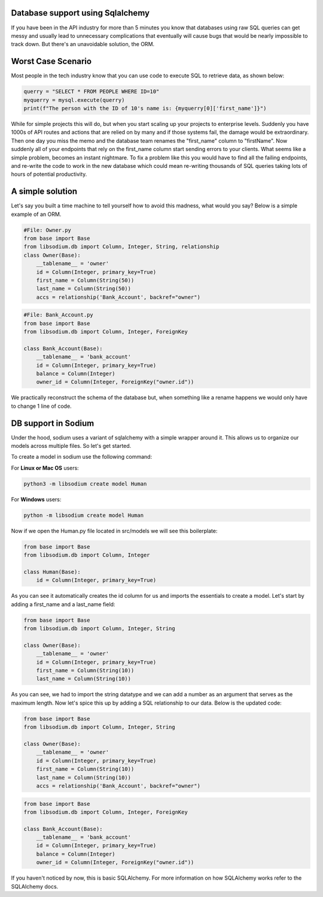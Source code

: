 Database support using Sqlalchemy
=================================
If you have been in the API industry for more than 5 minutes you know that 
databases using raw SQL queries can get messy and usually lead to 
unnecessary complications that eventually will cause bugs that would be nearly
impossible to track down. But there's an unavoidable solution, the ORM.

Worst Case Scenario
==================
Most people in the tech industry know that you can use code to execute SQL
to retrieve data, as shown below:

.. code-block:: python3 

   querry = "SELECT * FROM PEOPLE WHERE ID=10"
   myquerry = mysql.execute(querry)
   print(f"The person with the ID of 10's name is: {myquerry[0]['first_name']}")

While for simple projects this will do, but when you start scaling up your
projects to enterprise levels. Suddenly you have 1000s of API routes and 
actions that are relied on by many and if those systems fail, the damage
would be extraordinary. Then one day you miss the memo and the database team
renames the "first_name" column to "firstName". Now suddenly all of your 
endpoints that rely on the first_name column start sending errors to your
clients. What seems like a simple problem, becomes an instant nightmare.
To fix a problem like this you would have to find all the failing 
endpoints, and re-write the code to work in the new database which could mean
re-writing thousands of SQL queries taking lots of hours of potential
productivity.

A simple solution
=================
Let's say you built a time machine to tell yourself how to avoid this
madness, what would you say? Below is a simple example of an ORM.


.. code-block:: python3

   #File: Owner.py
   from base import Base
   from libsodium.db import Column, Integer, String, relationship
   class Owner(Base):
       __tablename__ = 'owner'
       id = Column(Integer, primary_key=True)
       first_name = Column(String(50))
       last_name = Column(String(50))
       accs = relationship('Bank_Account', backref="owner")
       

.. code-block:: python3

   #File: Bank_Account.py
   from base import Base
   from libsodium.db import Column, Integer, ForeignKey

   class Bank_Account(Base):
       __tablename__ = 'bank_account'
       id = Column(Integer, primary_key=True)
       balance = Column(Integer)
       owner_id = Column(Integer, ForeignKey("owner.id"))


We practically reconstruct the schema of the database but,
when something like a rename happens we would only have to
change 1 line of code.

DB support in Sodium
====================
Under the hood, sodium uses a variant of sqlalchemy with a simple wrapper
around it. This allows us to organize our models across multiple files. So let's
get started.

To create a model in sodium use the following command:

For **Linux or Mac OS** users:

.. code-block:: sh

   python3 -m libsodium create model Human 

For **Windows** users:

.. code-block:: sh

   python -m libsodium create model Human 

Now if we open the Human.py file located in src/models we will see this
boilerplate:

.. code-block:: python3

   from base import Base
   from libsodium.db import Column, Integer

   class Human(Base):
       id = Column(Integer, primary_key=True)

As you can see it automatically creates the id column for us and imports
the essentials to create a model. Let's start by adding a first_name and
a last_name field:

.. code-block:: python3

   from base import Base
   from libsodium.db import Column, Integer, String

   class Owner(Base):
       __tablename__ = 'owner'
       id = Column(Integer, primary_key=True)
       first_name = Column(String(10))
       last_name = Column(String(10))


As you can see, we had to import the string datatype and we can add a
number as an argument that serves as the maximum length. Now let's spice
this up by adding a SQL relationship to our data. Below is the updated code:

.. code-block:: python3

   from base import Base
   from libsodium.db import Column, Integer, String

   class Owner(Base):
       __tablename__ = 'owner'
       id = Column(Integer, primary_key=True)
       first_name = Column(String(10))
       last_name = Column(String(10))
       accs = relationship('Bank_Account', backref="owner")

.. code-block:: python3

   from base import Base
   from libsodium.db import Column, Integer, ForeignKey

   class Bank_Account(Base):
       __tablename__ = 'bank_account'
       id = Column(Integer, primary_key=True)
       balance = Column(Integer)
       owner_id = Column(Integer, ForeignKey("owner.id"))
      
If you haven't noticed by now, this is basic SQLAlchemy. For more information on how SQLAlchemy works
refer to the SQLAlchemy docs.
